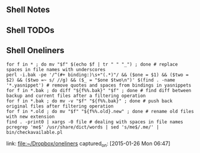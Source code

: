 ** Shell Notes
** Shell TODOs
** Shell Oneliners
    #+begin_src shell
      for f in * ; do mv "$f" $(echo $f | tr " " "_") ; done # replace spaces in file names with underscores
      perl -i.bak -pe '/^(#+ binding:)\s+"(.*)"/ && ($one = $1) && ($two = $2) && ($two =~ s/ //g) && ($_ = "$one $two\n")' $(find . -name '*.yasnippet') # remove quotes and spaces from bindings in yasnippets
      for f in *.bak ; do diff "${f%%.bak}" "$f" ; done # find diff between backup and current files after a filtering operation
      for f in *.bak ; do mv -v "$f" "${f%%.bak}" ; done # push back original files after filtering operation
      for f in *.old ; do mv "$f" "${f%%.old}.new" ; done # rename old files with new extension
      find . -print0 | xargs -0 file # dealing with spaces in file names
      pcregrep 'me$' /usr/share/dict/words | sed 's/me$/.me/' |  bin/checkavailable.pl
    #+end_src
    link: [[file:~/Dropbox/oneliners]]
    captured_on: [2015-01-26 Mon 06:47]
